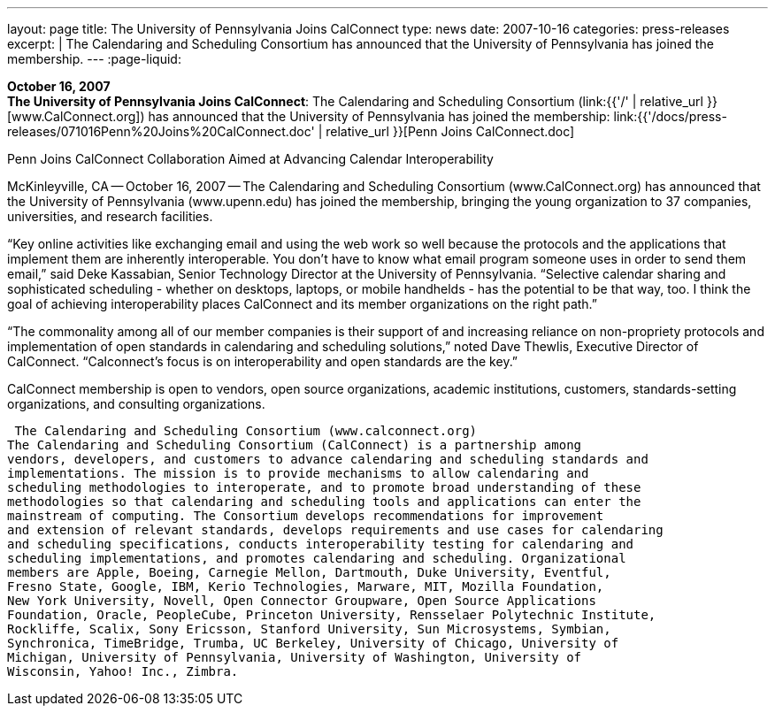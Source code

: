 ---
layout: page
title:  The University of Pennsylvania Joins CalConnect
type: news
date: 2007-10-16
categories: press-releases
excerpt: |
  The Calendaring and Scheduling Consortium has announced that the University of
  Pennsylvania has joined the membership.
---
:page-liquid:

*October 16, 2007* +
*The University of Pennsylvania Joins CalConnect*: The Calendaring and
Scheduling Consortium (link:{{'/' | relative_url }}[www.CalConnect.org])
has announced that the University of Pennsylvania has joined the
membership:
link:{{'/docs/press-releases/071016Penn%20Joins%20CalConnect.doc' | relative_url }}[Penn
Joins CalConnect.doc]

Penn Joins CalConnect 
Collaboration Aimed at Advancing Calendar Interoperability 
 
McKinleyville, CA -- October 16, 2007 -- The Calendaring and Scheduling Consortium 
(www.CalConnect.org) has announced that the University of Pennsylvania 
(www.upenn.edu) has joined the membership, bringing the young organization to 37 
companies, universities, and research facilities. 
 
“Key online activities like exchanging email and using the web work so well because the 
protocols and the applications that implement them are inherently interoperable.  You 
don't have to know what email program someone uses in order to send them email,” said 
Deke Kassabian, Senior Technology Director at the University of Pennsylvania.  
“Selective calendar sharing and sophisticated scheduling - whether on desktops, laptops, 
or mobile handhelds - has the potential to be that way, too.  I think the goal of achieving  
interoperability places CalConnect and  its member organizations on the right path.” 
 
“The commonality among all of our member companies is their support of and increasing 
reliance on non-propriety protocols and implementation of open standards in calendaring 
and scheduling solutions,” noted Dave Thewlis, Executive Director of CalConnect.  
“Calconnect's focus is on interoperability and open standards are the key.” 
 
CalConnect membership is open to vendors, open source organizations, academic 
institutions, customers, standards-setting organizations, and consulting organizations. 
 
 The Calendaring and Scheduling Consortium (www.calconnect.org) 
The Calendaring and Scheduling Consortium (CalConnect) is a partnership among 
vendors, developers, and customers to advance calendaring and scheduling standards and 
implementations. The mission is to provide mechanisms to allow calendaring and 
scheduling methodologies to interoperate, and to promote broad understanding of these 
methodologies so that calendaring and scheduling tools and applications can enter the 
mainstream of computing. The Consortium develops recommendations for improvement 
and extension of relevant standards, develops requirements and use cases for calendaring 
and scheduling specifications, conducts interoperability testing for calendaring and 
scheduling implementations, and promotes calendaring and scheduling. Organizational 
members are Apple, Boeing, Carnegie Mellon, Dartmouth, Duke University, Eventful, 
Fresno State, Google, IBM, Kerio Technologies, Marware, MIT, Mozilla Foundation, 
New York University, Novell, Open Connector Groupware, Open Source Applications 
Foundation, Oracle, PeopleCube, Princeton University, Rensselaer Polytechnic Institute, 
Rockliffe, Scalix, Sony Ericsson, Stanford University, Sun Microsystems, Symbian, 
Synchronica, TimeBridge, Trumba, UC Berkeley, University of Chicago, University of 
Michigan, University of Pennsylvania, University of Washington, University of 
Wisconsin, Yahoo! Inc., Zimbra.


